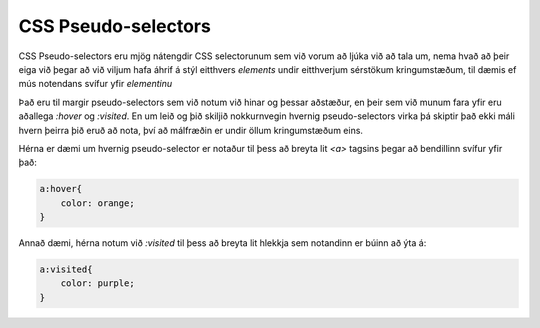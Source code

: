 CSS Pseudo-selectors
====================

CSS Pseudo-selectors eru mjög nátengdir CSS selectorunum sem við vorum að ljúka við að tala um, nema hvað að þeir eiga við þegar að við viljum hafa áhrif á stýl eitthvers *elements* undir eitthverjum sérstökum kringumstæðum, til dæmis ef mús notendans svífur yfir *elementinu*

Það eru til margir pseudo-selectors sem við notum við hinar og þessar aðstæður, en þeir sem við munum fara yfir eru aðallega *:hover* og *:visited*. En um leið og þið skiljið nokkurnvegin hvernig pseudo-selectors virka þá skiptir það ekki máli hvern þeirra þið eruð að nota, því að málfræðin er undir öllum kringumstæðum eins. 

Hérna er dæmi um hvernig pseudo-selector er notaður til þess að breyta lit *<a>* tagsins þegar að bendillinn svífur yfir það:

.. code-block:: CSS

    a:hover{
        color: orange;
    }

Annað dæmi, hérna notum við *:visited* til þess að breyta lit hlekkja sem notandinn er búinn að ýta á:

.. code-block:: CSS

    a:visited{
        color: purple;
    }

